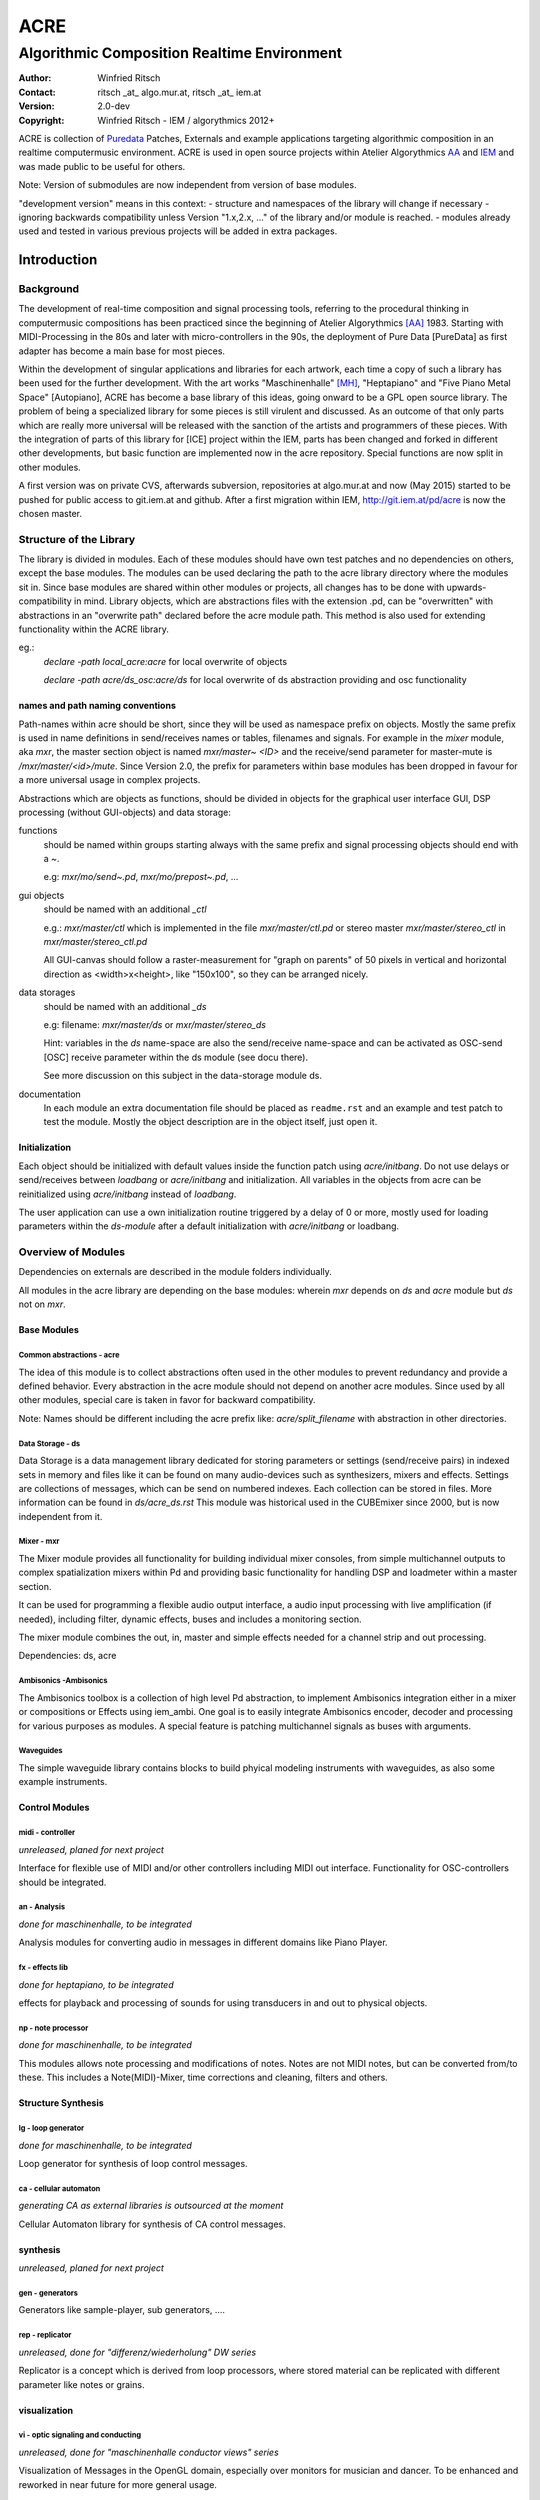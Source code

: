 ====
ACRE
====
--------------------------------------------
Algorithmic Composition Realtime Environment
--------------------------------------------

:Author: Winfried Ritsch
:Contact: ritsch _at_ algo.mur.at, ritsch _at_ iem.at
:Version: 2.0-dev
:Copyright: Winfried Ritsch - IEM / algorythmics 2012+

ACRE is collection of Puredata_ Patches, Externals and example applications targeting algorithmic composition in an realtime computermusic environment. 
ACRE is used in open source projects within Atelier Algorythmics AA_ and IEM_ and was made public to be useful for others.

Note: Version of submodules are now independent from version of base modules.

"development version" means in this context:
- structure and namespaces of the library will change if necessary
- ignoring backwards compatibility unless Version "1.x,2.x, ..."  of the library and/or 
module is reached.
- modules already used and tested in various previous projects will be added in extra packages.

Introduction
============

Background
----------

The development of real-time composition and signal processing tools, referring to the procedural thinking in computermusic compositions has been practiced since the beginning of Atelier Algorythmics [AA]_ 1983.
Starting with MIDI-Processing in the 80s and later with micro-controllers in the 90s, the deployment of Pure Data [PureData] as first adapter has become a main base for most pieces.

Within the development of singular applications and libraries for each artwork, each time a copy of such a library has been used for the further development. 
With the art works "Maschinenhalle" [MH]_, "Heptapiano" and "Five Piano Metal Space" [Autopiano], ACRE has become a base library of this ideas, going onward to be a GPL open source library.
The problem of being a specialized library for some pieces is  still virulent and discussed. As an outcome of that only parts which are really more universal will be released with the sanction of the artists and programmers of these pieces.
With the integration of parts of this library for [ICE] project within the IEM, parts has been changed and forked in different other developments, but basic function are implemented now in  the acre repository. Special functions are now split in other modules.

A first version was on private CVS, afterwards subversion, repositories at algo.mur.at and now (May 2015) started to be pushed for public access to git.iem.at and github. 
After a first migration within IEM,  http://git.iem.at/pd/acre is now the chosen master.


Structure of the Library
------------------------

The library is divided in modules. 
Each of these modules should have own test patches and no dependencies on others, except the base modules.
The modules can be used declaring the path to the acre library directory where the modules sit in.
Since base modules are shared within other modules or projects, all changes has to be done with upwards-compatibility in mind.
Library objects, which are abstractions files with the extension .pd, can be  "overwritten" with abstractions in an "overwrite path" declared before the acre module path.
This method is also used for extending functionality within the ACRE library.

eg.:
 `declare -path local_acre:acre` for local overwrite of objects

 `declare -path acre/ds_osc:acre/ds` for local overwrite of ds abstraction providing and osc functionality

names and path naming conventions
^^^^^^^^^^^^^^^^^^^^^^^^^^^^^^^^^

Path-names within acre should be short, since they will be used as namespace 
prefix on objects. 
Mostly the same prefix is used in name definitions in send/receives names or tables, filenames and signals. 
For example in the `mixer` module, aka `mxr`, the master section object is named `mxr/master~ <ID>` and the receive/send parameter for master-mute is `/mxr/master/<id>/mute`.  
Since Version 2.0, the prefix for parameters within base modules has been dropped in favour for a more universal usage in complex projects.

Abstractions which are objects as functions, should be divided in objects for the graphical user interface GUI, DSP processing (without GUI-objects) and data storage:

functions
  should be named within groups starting always with the same prefix and signal processing objects should end with a `~`.
  
  e.g: `mxr/mo/send~.pd`, `mxr/mo/prepost~.pd`, ...

gui objects
  should be named with an additional `_ctl` 
  
  e.g.: `mxr/master/ctl` which is implemented in the file `mxr/master/ctl.pd` or stereo master `mxr/master/stereo_ctl` in `mxr/master/stereo_ctl.pd`

  All GUI-canvas should follow a raster-measurement for "graph on parents" of 50 pixels in vertical and horizontal direction as <width>x<height>, like "150x100", so they can be arranged nicely.
  
data storages
  should be named with an additional `_ds` 
  
  e.g: filename: `mxr/master/ds` or `mxr/master/stereo_ds` 

  Hint: variables in the `ds` name-space are also the send/receive name-space and can be activated as OSC-send [OSC] receive parameter within the ds module 
  (see docu there).

  See more discussion on this subject in the data-storage module ds.

documentation
  In each module an extra documentation file should be placed as ``readme.rst`` and an example and test patch to test the module.
  Mostly the object description are in the object itself, just open it.

Initialization
^^^^^^^^^^^^^^

Each object should be initialized with default values inside the function patch using `acre/initbang`.
Do not use delays or send/receives between `loadbang` or `acre/initbang` and initialization.
All variables in the objects from acre can be reinitialized using `acre/initbang` instead of `loadbang`.

The user application can use a own initialization routine triggered by a delay of 0 or more, mostly used for loading parameters within the `ds-module` after a default initialization with `acre/initbang` or loadbang.

Overview of Modules
-------------------

Dependencies on externals are described in the module folders individually.

All modules in the acre library are depending on the base modules: wherein `mxr` depends on `ds` and `acre` module but `ds` not on `mxr`.

Base Modules
^^^^^^^^^^^^

Common abstractions - acre
""""""""""""""""""""""""""

The idea of this module is to collect abstractions often used in the other modules to prevent redundancy and provide a defined behavior.
Every abstraction in the acre module should not depend on another acre modules.
Since used by all other modules, special care is taken in favor for backward compatibility. 

Note: Names should be different including the acre prefix like: 
`acre/split_filename` with abstraction in other directories.

Data Storage - ds
"""""""""""""""""

Data Storage is a data management library dedicated for storing parameters or settings (send/receive pairs) in indexed sets in memory and files like it can be found on many audio-devices such as synthesizers, mixers and effects.
Settings are collections of messages, which can be send on numbered indexes. 
Each collection can be stored in files. More information can be found in `ds/acre_ds.rst`
This module was historical used in the CUBEmixer since 2000, but is now independent from it.


Mixer - mxr
"""""""""""

The Mixer module provides all functionality for building individual mixer consoles, from simple multichannel outputs to complex spatialization mixers within Pd and providing basic functionality for handling DSP and loadmeter within a master section.

It can be used for programming a flexible audio output interface, a audio input processing with live amplification (if needed), including filter, dynamic effects, buses and includes a monitoring section. 

The mixer module combines the out, in, master and simple effects needed for a channel strip and out processing. 

Dependencies: ds, acre

Ambisonics -Ambisonics
""""""""""""""""""""""

The Ambisonics toolbox is a collection of high level Pd abstraction, to implement Ambisonics integration either in a mixer or compositions or Effects using iem_ambi.
One goal is to easily integrate Ambisonics encoder, decoder and processing for various purposes as modules.
A special feature is patching multichannel signals as buses with arguments.

Waveguides
""""""""""

The simple waveguide library contains blocks to build phyical modeling instruments with waveguides, as also some example instruments.

Control Modules
^^^^^^^^^^^^^^^

midi - controller
"""""""""""""""""

*unreleased, planed for next project*

Interface for flexible use of MIDI and/or other controllers including MIDI out interface. 
Functionality for OSC-controllers should be integrated.

an - Analysis
"""""""""""""

*done for maschinenhalle, to be integrated*

Analysis modules for converting audio in messages in different domains like Piano Player.

fx - effects lib
""""""""""""""""

*done for heptapiano, to be integrated*

effects for playback and processing of sounds for using transducers in and out to physical objects.

np - note processor
"""""""""""""""""""

*done for maschinenhalle, to be integrated*

This modules allows note processing and modifications of notes. Notes are not MIDI notes, but can be converted from/to these. This includes a Note(MIDI)-Mixer, time corrections and cleaning, filters and others.

Structure Synthesis
^^^^^^^^^^^^^^^^^^^

lg - loop generator
"""""""""""""""""""

*done for maschinenhalle, to be integrated*

Loop generator for synthesis of loop control messages.

ca - cellular automaton
"""""""""""""""""""""""

*generating CA as external libraries is outsourced at the moment*

Cellular Automaton library for synthesis of CA control messages.

synthesis
^^^^^^^^^

*unreleased, planed for next project*

gen - generators
""""""""""""""""

Generators like sample-player, sub generators, ....

rep - replicator
""""""""""""""""

*unreleased, done for "differenz/wiederholung" DW series*

Replicator is a concept which is derived from loop processors, where stored material can be replicated with different parameter like notes or grains.

visualization
^^^^^^^^^^^^^

vi - optic signaling and conducting
"""""""""""""""""""""""""""""""""""

*unreleased, done for "maschinenhalle conductor views" series*

Visualization of Messages in the OpenGL domain, especially over monitors for musician and dancer. To be enhanced and reworked in near future for more general usage.

References and Footnotes
^^^^^^^^^^^^^^^^^^^^^^^^

.. [PureData] graphical computermusic programming language by Miller Puckette, see http://puredata.info/

.. [OSC] Open Sound Control protocol, see http://opensoundcontrol.org/

.. [MH] Maschinehalle performance at Steirischer Herbst 2010 
        see http://maschinenhalle.at/

.. [Autopiano] Pieces with robot piano players 
   see http://algo.mur.at/projects/autoklavierspieler/performances/heptapiano

.. [Scan] Project "Scan" see http://iaem.at/kurse/projekte/scan/

.. [AA] Atelier Algorythmics http://algo.mur.at/

.. [IEM] Institut for Electronic Music and Acoustics, Art University Graz
         see http://iem.at/

.. [ICE] ICE - IEM Computermusic Ensemble:  http://iaem.at/projekte/ice
